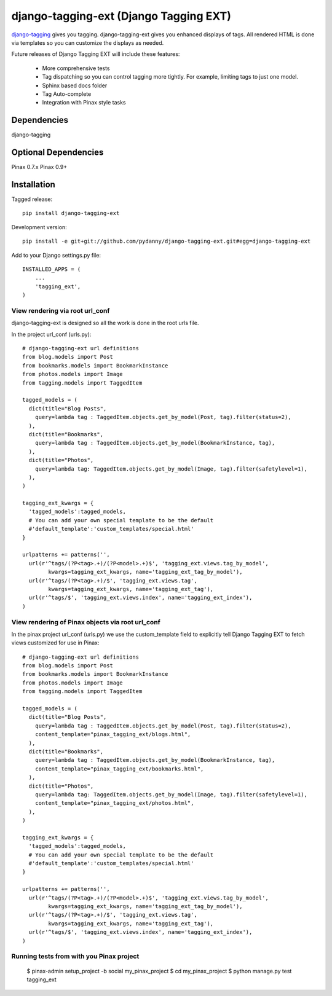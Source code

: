 =======================================
django-tagging-ext (Django Tagging EXT)
=======================================

`django-tagging`_ gives you tagging. django-tagging-ext gives you enhanced 
displays of tags. All rendered HTML is done via templates so you can customize
the displays as needed.

Future releases of Django Tagging EXT will include these features:

 * More comprehensive tests
 * Tag dispatching so you can control tagging more tightly. For example, limiting tags to just one model.
 * Sphinx based docs folder
 * Tag Auto-complete
 * Integration with Pinax style tasks

Dependencies
~~~~~~~~~~~~

django-tagging

Optional Dependencies
~~~~~~~~~~~~~~~~~~~~~

Pinax 0.7.x
Pinax 0.9+

Installation
~~~~~~~~~~~~

Tagged release::

    pip install django-tagging-ext
    
Development version::

    pip install -e git+git://github.com/pydanny/django-tagging-ext.git#egg=django-tagging-ext
    
Add to your Django settings.py file::

    INSTALLED_APPS = (
        ...
        'tagging_ext',
    )
    

View rendering via root url_conf
=================================

django-tagging-ext is designed so all the work is done in the root urls file.

In the project url_conf (urls.py)::

    # django-tagging-ext url definitions
    from blog.models import Post
    from bookmarks.models import BookmarkInstance
    from photos.models import Image
    from tagging.models import TaggedItem

    tagged_models = (
      dict(title="Blog Posts",
        query=lambda tag : TaggedItem.objects.get_by_model(Post, tag).filter(status=2),
      ),
      dict(title="Bookmarks",
        query=lambda tag : TaggedItem.objects.get_by_model(BookmarkInstance, tag),
      ),
      dict(title="Photos",
        query=lambda tag: TaggedItem.objects.get_by_model(Image, tag).filter(safetylevel=1),
      ),
    )

    tagging_ext_kwargs = {
      'tagged_models':tagged_models,
      # You can add your own special template to be the default
      #'default_template':'custom_templates/special.html'
    }

    urlpatterns += patterns('',
      url(r'^tags/(?P<tag>.+)/(?P<model>.+)$', 'tagging_ext.views.tag_by_model', 
            kwargs=tagging_ext_kwargs, name='tagging_ext_tag_by_model'),
      url(r'^tags/(?P<tag>.+)/$', 'tagging_ext.views.tag', 
            kwargs=tagging_ext_kwargs, name='tagging_ext_tag'),
      url(r'^tags/$', 'tagging_ext.views.index', name='tagging_ext_index'),  
    )
    
View rendering of Pinax objects via root url_conf
==================================================

In the pinax project url_conf (urls.py) we use the custom_template field to 
explicitly tell Django Tagging EXT to fetch views customized for use in 
Pinax::

    # django-tagging-ext url definitions
    from blog.models import Post
    from bookmarks.models import BookmarkInstance
    from photos.models import Image
    from tagging.models import TaggedItem

    tagged_models = (
      dict(title="Blog Posts",
        query=lambda tag : TaggedItem.objects.get_by_model(Post, tag).filter(status=2),
        content_template="pinax_tagging_ext/blogs.html",
      ),
      dict(title="Bookmarks",
        query=lambda tag : TaggedItem.objects.get_by_model(BookmarkInstance, tag),
        content_template="pinax_tagging_ext/bookmarks.html",        
      ),
      dict(title="Photos",
        query=lambda tag: TaggedItem.objects.get_by_model(Image, tag).filter(safetylevel=1),
        content_template="pinax_tagging_ext/photos.html",    
      ),
    )

    tagging_ext_kwargs = {
      'tagged_models':tagged_models,
      # You can add your own special template to be the default
      #'default_template':'custom_templates/special.html'
    }

    urlpatterns += patterns('',
      url(r'^tags/(?P<tag>.+)/(?P<model>.+)$', 'tagging_ext.views.tag_by_model',
            kwargs=tagging_ext_kwargs, name='tagging_ext_tag_by_model'),
      url(r'^tags/(?P<tag>.+)/$', 'tagging_ext.views.tag', 
            kwargs=tagging_ext_kwargs, name='tagging_ext_tag'),
      url(r'^tags/$', 'tagging_ext.views.index', name='tagging_ext_index'),  
    )


Running tests from with you Pinax project
=========================================

 $ pinax-admin setup_project -b social my_pinax_project
 $ cd my_pinax_project
 $ python manage.py test tagging_ext


.. _`django-tagging`: http://code.google.com/p/django-tagging
.. _`Django`: http://djangoproject.com
.. _`Pinax`: http://pinaxproject.com




